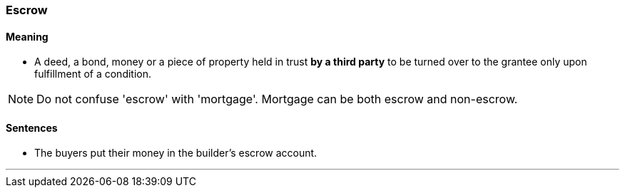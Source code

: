 === Escrow

==== Meaning

* A deed, a bond, money or a piece of property held in trust *by a third party* to be turned over to the grantee only upon fulfillment of a condition.

NOTE: Do not confuse 'escrow' with 'mortgage'. Mortgage can be both escrow and non-escrow.

==== Sentences

* The buyers put their money in the builder's [.underline]#escrow# account.

'''
